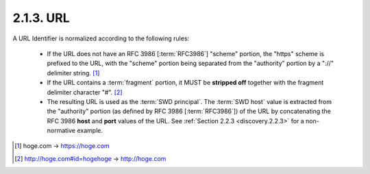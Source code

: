 2.1.3.  URL
^^^^^^^^^^^^^^^^^^^^^^^^^^^^^^^^^^^^^^^^^^^^^^^^^^^^^^^^^^^^^^^^^^^^^^^^

A URL Identifier is normalized according to the following rules:

    -   If the URL does not have an RFC 3986 [:term:`RFC3986`] "scheme" portion, 
        the "https" scheme is prefixed to the URL, 
        with the "scheme" portion being separated from the "authority" portion by a "://" delimiter string. [#]_

    -   If the URL contains a :term:`fragment` portion, 
        it MUST be **stripped off** together with the fragment delimiter character "#". [#]_

    -   The resulting URL is used as the :term:`SWD principal`. 
        The :term:`SWD host` value is extracted from the "authority" portion 
        (as defined by RFC 3986 [:term:`RFC3986`]) of the URL 
        by concatenating the RFC 3986 **host** and **port** values of the URL. 
        See :ref:`Section 2.2.3 <discovery.2.2.3>` for a non-normative example.


.. [#]   hoge.com   -> https://hoge.com
.. [#]   http://hoge.com#id=hogehoge -> http://hoge.com


.. todo::
    Check :rfc:`3986`

